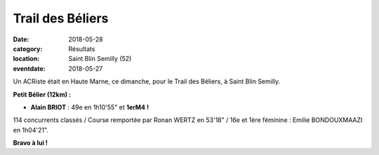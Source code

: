Trail des Béliers
=================

:date: 2018-05-28
:category: Résultats
:location: Saint Blin Semilly (52)
:eventdate: 2018-05-27



.. image:: http://assets.acr-dijon.org/beliers18.jpg

Un ACRiste était en Haute Marne, ce dimanche, pour le Trail des Béliers, à Saint Blin Semilly.

**Petit Bélier (12km) :**

- **Alain BRIOT** : 49e en 1h10'55" et **1erM4 !**

114 concurrents classés / Course remportée par Ronan WERTZ en 53'18" / 16e et 1ère féminine : Emilie BONDOUXMAAZI en 1h04'21".

**Bravo à lui !**
